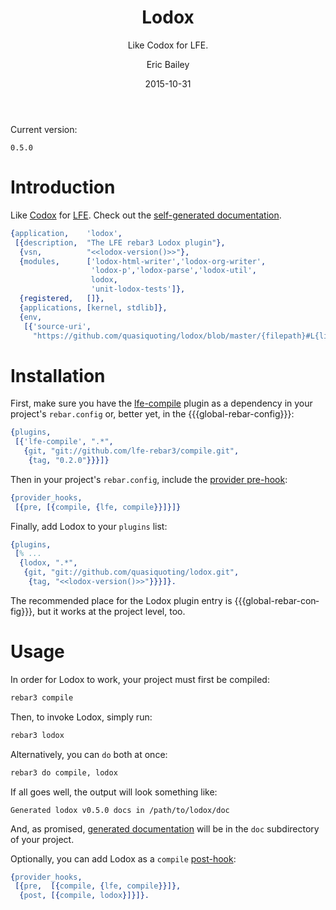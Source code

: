 #+OPTIONS: toc:nil
#+TITLE:    Lodox
#+SUBTITLE: Like Codox for LFE.
#+DATE:     2015-10-31
#+AUTHOR:   Eric Bailey
#+EMAIL:    quasiquoting@gmail.com
#+LANGUAGE: en
#+CREATOR:  Emacs 24.5.1 (Org mode 8.3.2)


[[https://travis-ci.org/quasiquoting/lodox][file:https://travis-ci.org/quasiquoting/lodox.svg]]
[[https:/github.com/quasiquoting/lodox/releases/latest][file:https://badge.fury.io/gh/quasiquoting%2Flodox.svg]]
[[file:LICENSE][file:https://img.shields.io/github/license/quasiquoting/lodox.svg]]

Current version:
#+NAME: lodox-version
: 0.5.0

* Introduction
  :PROPERTIES:
  :tangle:   src/lodox.app.src
  :noweb:    yes
  :END:
Like [[https://github.com/weavejester/codox][Codox]] for [[https://github.com/rvirding/lfe][LFE]]. Check out the [[http://quasiquoting.org/lodox/][self-generated documentation]].
#+BEGIN_SRC erlang :exports none
<<generated("erlang")>>
#+END_SRC
#+BEGIN_SRC erlang :padline yes
{application,    'lodox',
 [{description,  "The LFE rebar3 Lodox plugin"},
  {vsn,          "<<lodox-version()>>"},
  {modules,      ['lodox-html-writer','lodox-org-writer',
                  'lodox-p','lodox-parse','lodox-util',
                  lodox,
                  'unit-lodox-tests']},
  {registered,   []},
  {applications, [kernel, stdlib]},
  {env,
   [{'source-uri',
     "https://github.com/quasiquoting/lodox/blob/master/{filepath}#L{line}"}]}]}.
#+END_SRC

* Installation
  :PROPERTIES:
  :noweb:    yes
  :END:
#+MACRO: global-rebar-config the global [[https://github.com/rebar/rebar3][rebar3]] config, =~/.config/rebar3/rebar.config=

First, make sure you have the [[https://github.com/lfe-rebar3/compile][lfe-compile]] plugin as a dependency in your
project's =rebar.config= or, better yet, in the {{{global-rebar-config}}}:
#+BEGIN_SRC erlang
{plugins,
 [{'lfe-compile', ".*",
   {git, "git://github.com/lfe-rebar3/compile.git",
    {tag, "0.2.0"}}}]}
#+END_SRC

Then in your project's =rebar.config=, include the [[https://www.rebar3.org/v3.0/docs/configuration#section-provider-hooks][provider pre-hook]]:
#+BEGIN_SRC erlang
{provider_hooks,
 [{pre, [{compile, {lfe, compile}}]}]}
#+END_SRC

Finally, add Lodox to your =plugins= list:
#+BEGIN_SRC erlang
{plugins,
 [% ...
  {lodox, ".*",
   {git, "git://github.com/quasiquoting/lodox.git",
    {tag, "<<lodox-version()>>"}}}]}.
#+END_SRC

The recommended place for the Lodox plugin entry is {{{global-rebar-config}}},
but it works at the project level, too.

* Usage
  :PROPERTIES:
  :noweb:    yes
  :END:
In order for Lodox to work, your project must first be compiled:
#+NAME: compile
#+BEGIN_SRC sh
rebar3 compile
#+END_SRC

Then, to invoke Lodox, simply run:
#+NAME: lodox
#+BEGIN_SRC sh
rebar3 lodox
#+END_SRC

Alternatively, you can ~do~ both at once:
#+BEGIN_SRC sh
rebar3 do compile, lodox
#+END_SRC

#+NAME: last-line-only
#+BEGIN_SRC sh :exports none
tail -n 1
#+END_SRC

#+NAME: obfuscate-path
#+BEGIN_SRC sh :exports none
sed 's/[^ ]*\/\(lodox\)/\/path\/to\/\1/'
#+END_SRC

If all goes well, the output will look something like:
#+NAME: generate-docs
#+BEGIN_SRC sh :exports results :results output
<<lodox>> | <<last-line-only>> | <<obfuscate-path>>
#+END_SRC

#+RESULTS: generate-docs
: Generated lodox v0.5.0 docs in /path/to/lodox/doc

#+NAME: but-actually-though
#+BEGIN_SRC sh :exports results :results output silent
<<compile>> && \
lfe -pa _build/default/lib/*/ebin \
    -eval '(lodox-html-writer:write-docs
             (lodox-parse:docs #"lodox") #m(app-dir "'$(pwd)'"))'
#+END_SRC

And, as promised, [[http://quasiquoting.org/lodox/][generated documentation]] will be in the =doc= subdirectory of
your project.

Optionally, you can add Lodox as a =compile= [[https://www.rebar3.org/v3.0/docs/configuration#section-provider-hooks][post-hook]]:
#+BEGIN_SRC erlang
{provider_hooks,
 [{pre,  [{compile, {lfe, compile}}]},
  {post, [{compile, lodox}]}]}.
#+END_SRC
